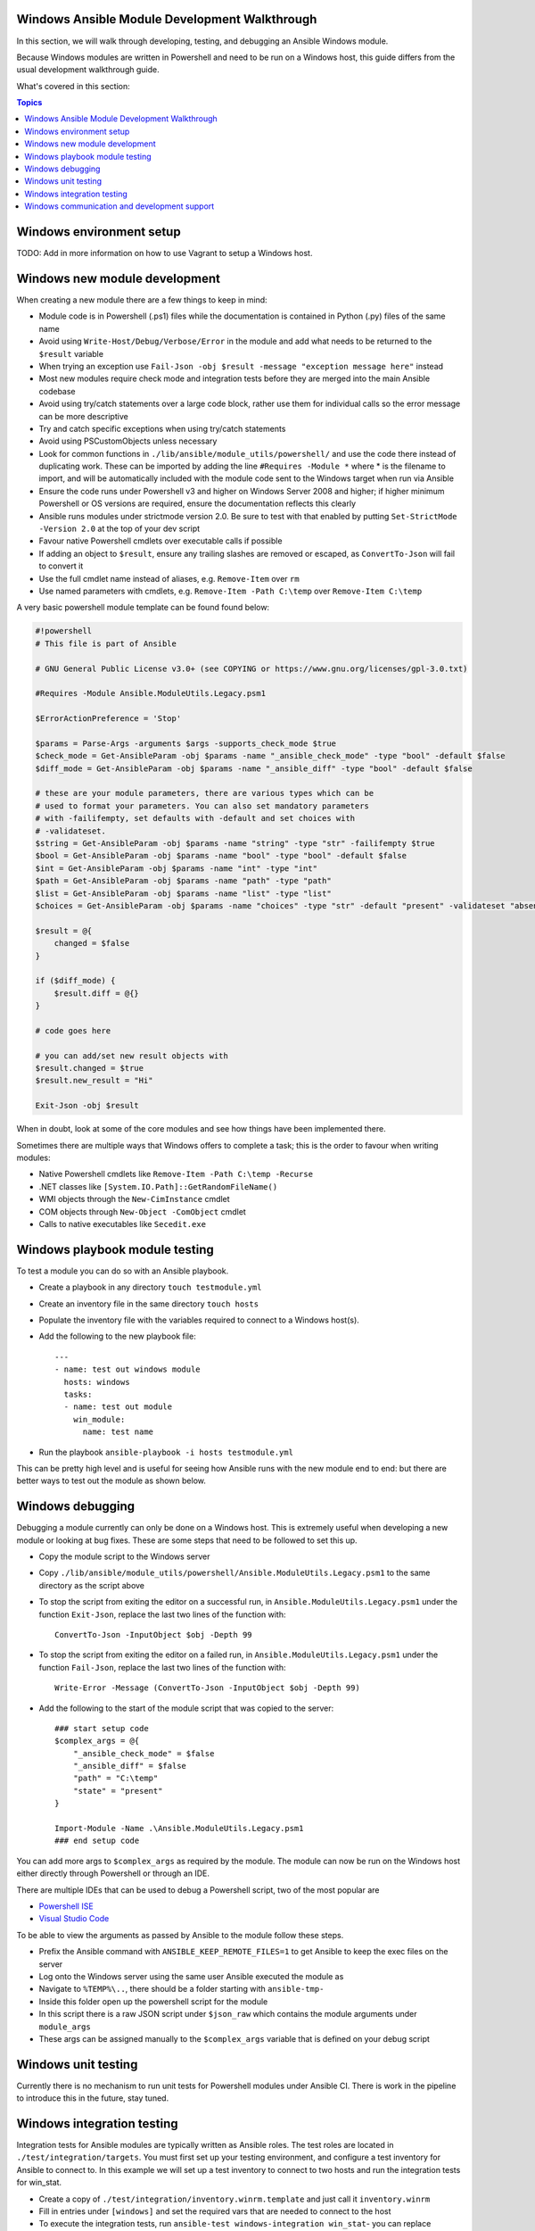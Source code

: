 Windows Ansible Module Development Walkthrough
==============================================

In this section, we will walk through developing, testing, and debugging an
Ansible Windows module.

Because Windows modules are written in Powershell and need to be run on a
Windows host, this guide differs from the usual development walkthrough guide.

What's covered in this section:

.. contents:: Topics


Windows environment setup
=========================

TODO: Add in more information on how to use Vagrant to setup a Windows host.


Windows new module development
==============================

When creating a new module there are a few things to keep in mind:

- Module code is in Powershell (.ps1) files while the documentation is contained in Python (.py) files of the same name
- Avoid using ``Write-Host/Debug/Verbose/Error`` in the module and add what needs to be returned to the ``$result`` variable
- When trying an exception use ``Fail-Json -obj $result -message "exception message here"`` instead
- Most new modules require check mode and integration tests before they are merged into the main Ansible codebase
- Avoid using try/catch statements over a large code block, rather use them for individual calls so the error message can be more descriptive
- Try and catch specific exceptions when using try/catch statements
- Avoid using PSCustomObjects unless necessary
- Look for common functions in ``./lib/ansible/module_utils/powershell/`` and use the code there instead of duplicating work. These can be imported by adding the line ``#Requires -Module *`` where * is the filename to import, and will be automatically included with the module code sent to the Windows target when run via Ansible
- Ensure the code runs under Powershell v3 and higher on Windows Server 2008 and higher; if higher minimum Powershell or OS versions are required, ensure the documentation reflects this clearly
- Ansible runs modules under strictmode version 2.0. Be sure to test with that enabled by putting ``Set-StrictMode -Version 2.0`` at the top of your dev script
- Favour native Powershell cmdlets over executable calls if possible
- If adding an object to ``$result``, ensure any trailing slashes are removed or escaped, as ``ConvertTo-Json`` will fail to convert it
- Use the full cmdlet name instead of aliases, e.g. ``Remove-Item`` over ``rm``
- Use named parameters with cmdlets, e.g. ``Remove-Item -Path C:\temp`` over ``Remove-Item C:\temp``

A very basic powershell module template can be found found below:

.. code-block:: powershell

    #!powershell
    # This file is part of Ansible

    # GNU General Public License v3.0+ (see COPYING or https://www.gnu.org/licenses/gpl-3.0.txt)

    #Requires -Module Ansible.ModuleUtils.Legacy.psm1

    $ErrorActionPreference = 'Stop'

    $params = Parse-Args -arguments $args -supports_check_mode $true
    $check_mode = Get-AnsibleParam -obj $params -name "_ansible_check_mode" -type "bool" -default $false
    $diff_mode = Get-AnsibleParam -obj $params -name "_ansible_diff" -type "bool" -default $false

    # these are your module parameters, there are various types which can be
    # used to format your parameters. You can also set mandatory parameters
    # with -failifempty, set defaults with -default and set choices with
    # -validateset.
    $string = Get-AnsibleParam -obj $params -name "string" -type "str" -failifempty $true
    $bool = Get-AnsibleParam -obj $params -name "bool" -type "bool" -default $false
    $int = Get-AnsibleParam -obj $params -name "int" -type "int"
    $path = Get-AnsibleParam -obj $params -name "path" -type "path"
    $list = Get-AnsibleParam -obj $params -name "list" -type "list"
    $choices = Get-AnsibleParam -obj $params -name "choices" -type "str" -default "present" -validateset "absent","present"

    $result = @{
        changed = $false
    }

    if ($diff_mode) {
        $result.diff = @{}
    }

    # code goes here

    # you can add/set new result objects with
    $result.changed = $true
    $result.new_result = "Hi"

    Exit-Json -obj $result


When in doubt, look at some of the core modules and see how things have been
implemented there.

Sometimes there are multiple ways that Windows offers to complete a task; this
is the order to favour when writing modules:

- Native Powershell cmdlets like ``Remove-Item -Path C:\temp -Recurse``
- .NET classes like ``[System.IO.Path]::GetRandomFileName()``
- WMI objects through the ``New-CimInstance`` cmdlet
- COM objects through ``New-Object -ComObject`` cmdlet
- Calls to native executables like ``Secedit.exe``


Windows playbook module testing
===============================

To test a module you can do so with an Ansible playbook.

- Create a playbook in any directory ``touch testmodule.yml``
- Create an inventory file in the same directory ``touch hosts``
- Populate the inventory file with the variables required to connect to a Windows host(s).
- Add the following to the new playbook file::

    ---
    - name: test out windows module
      hosts: windows
      tasks:
      - name: test out module
        win_module:
          name: test name

- Run the playbook ``ansible-playbook -i hosts testmodule.yml``

This can be pretty high level and is useful for seeing how Ansible runs with
the new module end to end: but there are better ways to test out the module as
shown below.


Windows debugging
=================

Debugging a module currently can only be done on a Windows host. This is
extremely useful when developing a new module or looking at bug fixes. These
are some steps that need to be followed to set this up.

- Copy the module script to the Windows server
- Copy ``./lib/ansible/module_utils/powershell/Ansible.ModuleUtils.Legacy.psm1`` to the same directory as the script above
- To stop the script from exiting the editor on a successful run, in ``Ansible.ModuleUtils.Legacy.psm1`` under the function ``Exit-Json``, replace the last two lines of the function with::

    ConvertTo-Json -InputObject $obj -Depth 99

- To stop the script from exiting the editor on a failed run, in ``Ansible.ModuleUtils.Legacy.psm1`` under the function ``Fail-Json``, replace the last two lines of the function with::

    Write-Error -Message (ConvertTo-Json -InputObject $obj -Depth 99)

- Add the following to the start of the module script that was copied to the server::

    ### start setup code
    $complex_args = @{
        "_ansible_check_mode" = $false
        "_ansible_diff" = $false
        "path" = "C:\temp"
        "state" = "present"
    }

    Import-Module -Name .\Ansible.ModuleUtils.Legacy.psm1
    ### end setup code

You can add more args to ``$complex_args`` as required by the module. The
module can now be run on the Windows host either directly through Powershell
or through an IDE.

There are multiple IDEs that can be used to debug a Powershell script, two of
the most popular are

- `Powershell ISE`_
- `Visual Studio Code`_

.. _Powershell ISE: https://msdn.microsoft.com/en-us/powershell/scripting/core-powershell/ise/how-to-debug-scripts-in-windows-powershell-ise
.. _Visual Studio Code: https://blogs.technet.microsoft.com/heyscriptingguy/2017/02/06/debugging-powershell-script-in-visual-studio-code-part-1/

To be able to view the arguments as passed by Ansible to the module follow
these steps.

- Prefix the Ansible command with ``ANSIBLE_KEEP_REMOTE_FILES=1`` to get Ansible to keep the exec files on the server
- Log onto the Windows server using the same user Ansible executed the module as
- Navigate to ``%TEMP%\..``, there should be a folder starting with ``ansible-tmp-``
- Inside this folder open up the powershell script for the module
- In this script there is a raw JSON script under ``$json_raw`` which contains the module arguments under ``module_args``
- These args can be assigned manually to the ``$complex_args`` variable that is defined on your debug script


Windows unit testing
====================

Currently there is no mechanism to run unit tests for Powershell modules under Ansible CI.
There is work in the pipeline to introduce this in the future, stay tuned.


Windows integration testing
===========================

Integration tests for Ansible modules are typically written as Ansible roles. The test
roles are located in ``./test/integration/targets``. You must first set up your testing
environment, and configure a test inventory for Ansible to connect to. In this example we
will set up a test inventory to connect to two hosts and run the integration
tests for win_stat.

- Create a copy of ``./test/integration/inventory.winrm.template`` and just call it ``inventory.winrm``
- Fill in entries under ``[windows]`` and set the required vars that are needed to connect to the host
- To execute the integration tests, run ``ansible-test windows-integration win_stat``- you can replace ``win_stat`` with the role you wish to test

This will execute all the tests currently defined for that role. You can set
the verbosity level using the ``-v`` argument just as you would with
ansible-playbook.

When developing tests for a new module, it is recommended to test a scenario in
check mode and 2 times not in check mode. This ensures that check mode
does not make any changes but reports a change, as well as that the 2nd run is
idempotent and does not report changes. Following is an example of one way that this can be done:

.. code-block:: yaml

    - name: remove a file (check mode)
      win_file:
        path: C:\temp
        state: absent
      register: remove_file_check
      check_mode: yes
    
    - name: get result of remove a file (check mode)
      win_command: powershell.exe "if (Test-Path -Path 'C:\temp') { 'true' } else { 'false' }"
      register: remove_file_actual_check
    
    - name: assert remove a file (check mode)
      assert:
        that:
        - remove_file_check|changed
        - remove_file_actual_check.stdout == 'true\r\n'

    - name: remove a file
      win_file:
        path: C:\temp
        state: absent
      register: remove_file
    
    - name: get result of remove a file
      win_command: powershell.exe "if (Test-Path -Path 'C:\temp') { 'true' } else { 'false' }"
      register: remove_file_actual
    
    - name: assert remove a file
      assert:
        that:
        - remove_file|changed
        - remove_file_actual.stdout == 'false\r\n'

    - name: remove a file (idempotent)
      win_file:
        path: C:\temp
        state: absent
      register: remove_file_again
    
    - name: assert remove a file (idempotent)
      assert:
        that:
        - not remove_file_again|changed


Windows communication and development support
=============================================

Join the IRC channel ``#ansible-devel`` or ``#ansible-windows`` on freenode for
discussions surrounding Ansible development for Windows.

For questions and discussions pertaining to using the Ansible product,
use the ``#ansible`` channel.
